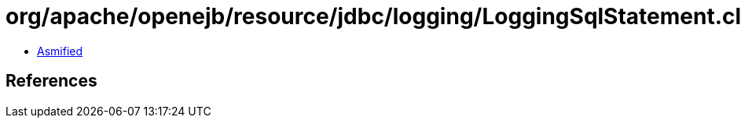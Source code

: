 = org/apache/openejb/resource/jdbc/logging/LoggingSqlStatement.class

 - link:LoggingSqlStatement-asmified.java[Asmified]

== References

